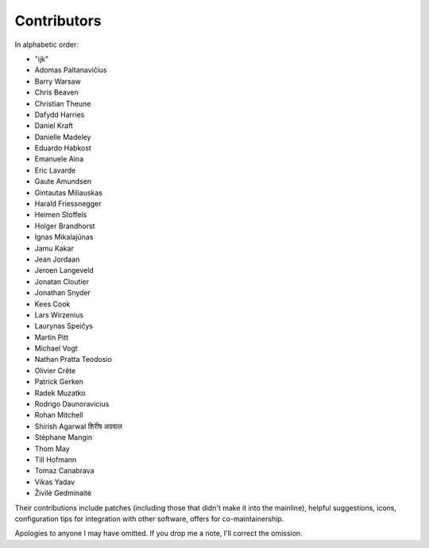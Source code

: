 Contributors
============

In alphabetic order:

- "ijk"
- Adomas Paltanavičius
- Barry Warsaw
- Chris Beaven
- Christian Theune
- Dafydd Harries
- Daniel Kraft
- Danielle Madeley
- Eduardo Habkost
- Emanuele Aina
- Eric Lavarde
- Gaute Amundsen
- Gintautas Miliauskas
- Harald Friessnegger
- Heimen Stoffels
- Holger Brandhorst
- Ignas Mikalajūnas
- Jamu Kakar
- Jean Jordaan
- Jeroen Langeveld
- Jonatan Cloutier
- Jonathan Snyder
- Kees Cook
- Lars Wirzenius
- Laurynas Speičys
- Martin Pitt
- Michael Vogt
- Nathan Pratta Teodosio
- Olivier Crête
- Patrick Gerken
- Radek Muzatko
- Rodrigo Daunoravicius
- Rohan Mitchell
- Shirish Agarwal  शिरीष अग्रवाल
- Stéphane Mangin
- Thom May
- Till Hofmann
- Tomaz Canabrava
- Vikas Yadav
- Živilė Gedminaitė

Their contributions include patches (including those that didn't make it into
the mainline), helpful suggestions, icons, configuration tips for integration
with other software, offers for co-maintainership.

Apologies to anyone I may have omitted.  If you drop me a note, I'll correct
the omission.
